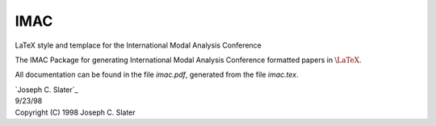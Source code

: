 IMAC
====

LaTeX style and templace for the International Modal Analysis Conference

The IMAC Package for generating International Modal Analysis Conference formatted papers in :math:`$\LaTeX$`.

All documentation can be found in the file `imac.pdf`, generated from the file `imac.tex`.

| `Joseph C. Slater`_
| 9/23/98

| Copyright (C) 1998 Joseph C. Slater

.. J. Slater: email:joseph.slater@wright.edu
